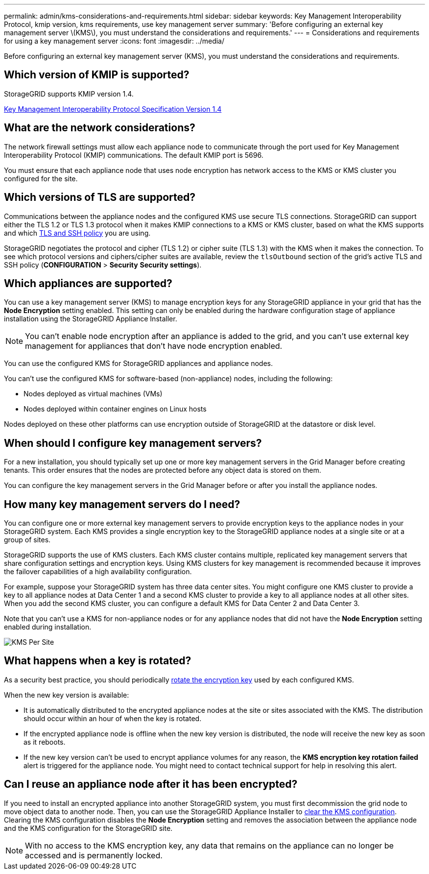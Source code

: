---
permalink: admin/kms-considerations-and-requirements.html
sidebar: sidebar
keywords: Key Management Interoperability Protocol, kmip version, kms requirements, use key management server
summary: 'Before configuring an external key management server \(KMS\), you must understand the considerations and requirements.'
---
= Considerations and requirements for using a key management server
:icons: font
:imagesdir: ../media/

[.lead]
Before configuring an external key management server (KMS), you must understand the considerations and requirements.

== Which version of KMIP is supported?

StorageGRID supports KMIP version 1.4.

http://docs.oasis-open.org/kmip/spec/v1.4/os/kmip-spec-v1.4-os.html[Key Management Interoperability Protocol Specification Version 1.4^]

== What are the network considerations?

The network firewall settings must allow each appliance node to communicate through the port used for Key Management Interoperability Protocol (KMIP) communications. The default KMIP port is 5696.

You must ensure that each appliance node that uses node encryption has network access to the KMS or KMS cluster you configured for the site.

== Which versions of TLS are supported?

Communications between the appliance nodes and the configured KMS use secure TLS connections. StorageGRID can support either the TLS 1.2 or TLS 1.3 protocol when it makes KMIP connections to a KMS or KMS cluster, based on what the KMS supports and which link:manage-tls-ssh-policy.html[TLS and SSH policy] you are using.

StorageGRID negotiates the protocol and cipher (TLS 1.2) or cipher suite (TLS 1.3) with the KMS when it makes the connection. To see which protocol versions and ciphers/cipher suites are available, review the `tlsOutbound` section of the grid's active TLS and SSH policy (*CONFIGURATION* > *Security* *Security settings*).


== Which appliances are supported?

You can use a key management server (KMS) to manage encryption keys for any StorageGRID appliance in your grid that has the *Node Encryption* setting enabled. This setting can only be enabled during the hardware configuration stage of appliance installation using the StorageGRID Appliance Installer.

NOTE: You can't enable node encryption after an appliance is added to the grid, and you can't use external key management for appliances that don't have node encryption enabled.

You can use the configured KMS for StorageGRID appliances and appliance nodes.

You can't use the configured KMS for software-based (non-appliance) nodes, including the following:

* Nodes deployed as virtual machines (VMs)
* Nodes deployed within container engines on Linux hosts

Nodes deployed on these other platforms can use encryption outside of StorageGRID at the datastore or disk level.

== When should I configure key management servers?

For a new installation, you should typically set up one or more key management servers in the Grid Manager before creating tenants. This order ensures that the nodes are protected before any object data is stored on them.

You can configure the key management servers in the Grid Manager before or after you install the appliance nodes.

== How many key management servers do I need?

You can configure one or more external key management servers to provide encryption keys to the appliance nodes in your StorageGRID system. Each KMS provides a single encryption key to the StorageGRID appliance nodes at a single site or at a group of sites.

StorageGRID supports the use of KMS clusters. Each KMS cluster contains multiple, replicated key management servers that share configuration settings and encryption keys. Using KMS clusters for key management is recommended because it improves the failover capabilities of a high availability configuration.

For example, suppose your StorageGRID system has three data center sites. You might configure one KMS cluster to provide a key to all appliance nodes at Data Center 1 and a second KMS cluster to provide a key to all appliance nodes at all other sites. When you add the second KMS cluster, you can configure a default KMS for Data Center 2 and Data Center 3.

Note that you can't use a KMS for non-appliance nodes or for any appliance nodes that did not have the *Node Encryption* setting enabled during installation.

image::../media/kms_per_site.png[KMS Per Site]

== What happens when a key is rotated?

As a security best practice, you should periodically link:kms-managing.html#rotate-key[rotate the encryption key] used by each configured KMS.

When the new key version is available:

* It is automatically distributed to the encrypted appliance nodes at the site or sites associated with the KMS. The distribution should occur within an hour of when the key is rotated.
* If the encrypted appliance node is offline when the new key version is distributed, the node will receive the new key as soon as it reboots.
* If the new key version can't be used to encrypt appliance volumes for any reason, the *KMS encryption key rotation failed* alert is triggered for the appliance node. You might need to contact technical support for help in resolving this alert.

== Can I reuse an appliance node after it has been encrypted?

If you need to install an encrypted appliance into another StorageGRID system, you must first decommission the grid node to move object data to another node. Then, you can use the StorageGRID Appliance Installer to https://docs.netapp.com/us-en/storagegrid-appliances/commonhardware/monitoring-node-encryption-in-maintenance-mode.html[clear the KMS configuration^]. Clearing the KMS configuration disables the *Node Encryption* setting and removes the association between the appliance node and the KMS configuration for the StorageGRID site.

NOTE: With no access to the KMS encryption key, any data that remains on the appliance can no longer be accessed and is permanently locked.
